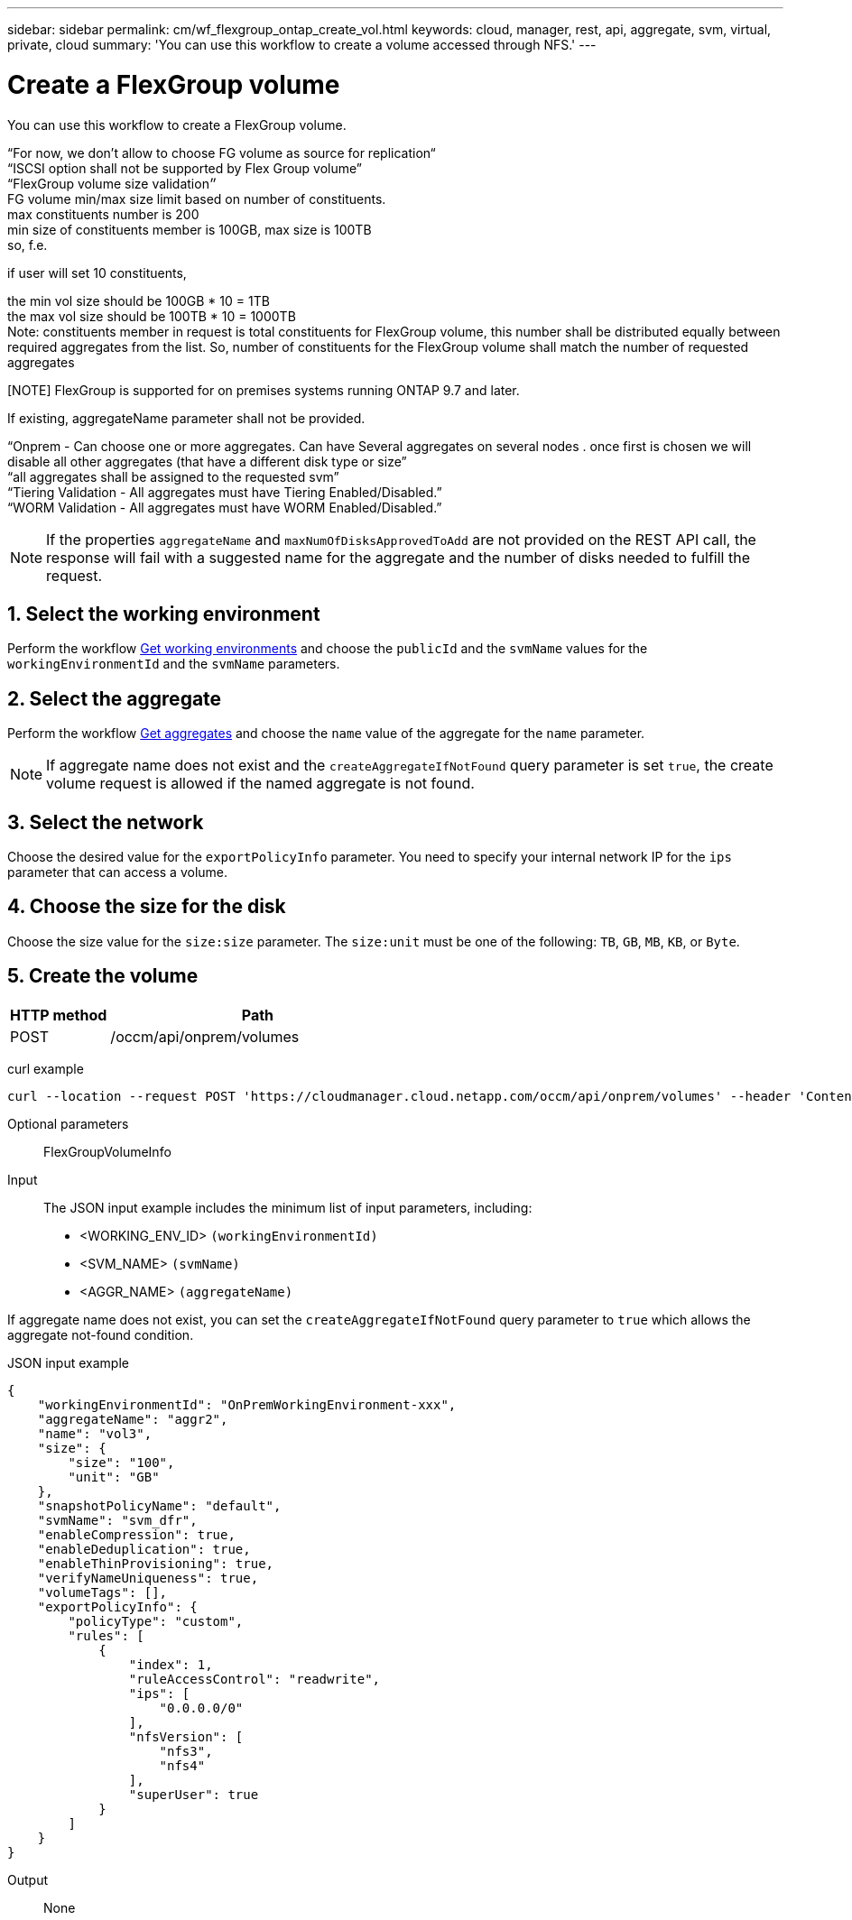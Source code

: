 ---
sidebar: sidebar
permalink: cm/wf_flexgroup_ontap_create_vol.html
keywords: cloud, manager, rest, api, aggregate, svm, virtual, private, cloud
summary: 'You can use this workflow to create a volume accessed through NFS.'
---

= Create a FlexGroup volume
:hardbreaks:
:nofooter:
:icons: font
:linkattrs:
:imagesdir: ./media/

[.lead]
You can use this workflow to create a FlexGroup volume.

“For now, we don't allow to choose FG volume as source for replication“
“ISCSI option shall not be supported by Flex Group volume”
“FlexGroup volume size validation״
FG volume min/max size limit based on number of constituents.
max constituents number is 200
min size of constituents member is 100GB, max size is 100TB
so, f.e.

if user will set 10 constituents, 

the min vol size should be 100GB * 10 = 1TB
the max vol size should be 100TB * 10 = 1000TB
Note: constituents member in request is total constituents for FlexGroup volume, this number shall be distributed equally between required aggregates from the list. So, number of constituents for the FlexGroup volume shall match the number of requested aggregates
 

[NOTE] FlexGroup is supported for on premises systems running ONTAP 9.7 and later.

If existing, aggregateName parameter shall not be provided.

“Onprem - Can choose one or more aggregates. Can have Several aggregates on several nodes . once first is chosen we will disable all other aggregates (that have a different disk type or size”
“all aggregates shall be assigned to the requested svm”
“Tiering Validation - All aggregates must have Tiering Enabled/Disabled.”
“WORM Validation - All aggregates must have WORM Enabled/Disabled.”

[NOTE]
If the properties `aggregateName` and `maxNumOfDisksApprovedToAdd` are not provided on the REST API call, the response will fail with a suggested name for the aggregate and the number of disks needed to fulfill the request.


== 1. Select the working environment

Perform the workflow link:wf_onprem_get_wes.html[Get working environments] and choose the `publicId` and the `svmName` values for the `workingEnvironmentId` and the `svmName` parameters.

== 2. Select the aggregate

Perform the workflow link:wf_onprem_ontap_get_aggrs.html[Get aggregates] and choose the `name` value of the aggregate for the `name` parameter.

[NOTE]
If aggregate name does not exist and the `createAggregateIfNotFound` query parameter is set `true`, the create volume request is allowed if the named aggregate is not found.

== 3. Select the network 

Choose the desired value for the `exportPolicyInfo` parameter. You need to specify your internal network IP for the `ips` parameter that can access a volume.

== 4. Choose the size for the disk

Choose the size value for the `size:size` parameter. The `size:unit` must be one of the following: `TB`, `GB`, `MB`, `KB`, or `Byte`.


== 5. Create the volume

[cols="25,75"*,options="header"]
|===
|HTTP method
|Path
|POST
|/occm/api/onprem/volumes
|===

curl example::
[source,curl]
curl --location --request POST 'https://cloudmanager.cloud.netapp.com/occm/api/onprem/volumes' --header 'Content-Type: application/json' --header 'x-agent-id: <AGENT_ID>' --header 'Authorization: Bearer <ACCESS_TOKEN>' --d @JSONinput

Optional parameters::

FlexGroupVolumeInfo


Input::

The JSON input example includes the minimum list of input parameters, including:

* <WORKING_ENV_ID> `(workingEnvironmentId)`
* <SVM_NAME> `(svmName)`
* <AGGR_NAME> `(aggregateName)`

If aggregate name does not exist, you can set the `createAggregateIfNotFound` query parameter to `true` which allows the aggregate not-found condition.

JSON input example::
[source,json]
{
    "workingEnvironmentId": "OnPremWorkingEnvironment-xxx",
    "aggregateName": "aggr2",
    "name": "vol3",
    "size": {
        "size": "100",
        "unit": "GB"
    },
    "snapshotPolicyName": "default",
    "svmName": "svm_dfr",
    "enableCompression": true,
    "enableDeduplication": true,
    "enableThinProvisioning": true,
    "verifyNameUniqueness": true,
    "volumeTags": [],
    "exportPolicyInfo": {
        "policyType": "custom",
        "rules": [
            {
                "index": 1,
                "ruleAccessControl": "readwrite",
                "ips": [
                    "0.0.0.0/0"
                ],
                "nfsVersion": [
                    "nfs3",
                    "nfs4"
                ],
                "superUser": true
            }
        ]
    }
}


Output::

None

